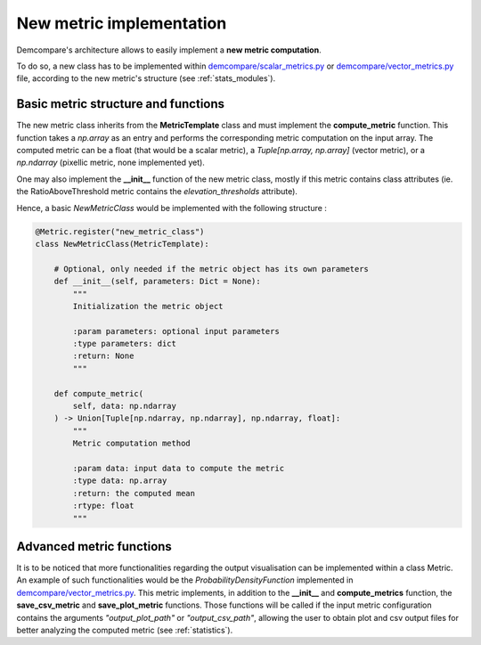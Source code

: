 .. _tuto_new_metric:

New metric implementation
=========================

Demcompare's architecture allows to easily implement a **new metric computation**.

To do so, a new class has to be implemented within `demcompare/scalar_metrics.py <https://github.com/CNES/demcompare/blob/master/demcompare/metric/scalar_metrics.py>`_ or `demcompare/vector_metrics.py <https://github.com/CNES/demcompare/blob/master/demcompare/metric/vector_metrics.py>`_ file, according to
the new metric's structure (see :ref:`stats_modules`).


Basic metric structure and functions
************************************

The new metric class inherits from the **MetricTemplate** class and must implement the **compute_metric** function. This
function takes a *np.array* as an entry and performs the corresponding metric computation on the input array. The computed metric can be
a float (that would be a scalar metric), a *Tuple[np.array, np.array]* (vector metric), or a *np.ndarray* (pixellic metric, none
implemented yet).

One may also implement the **__init__** function of the new metric class, mostly if this metric contains class attributes (ie. the RatioAboveThreshold
metric contains the *elevation_thresholds* attribute).

Hence, a basic *NewMetricClass* would be implemented with the following structure :

.. code-block:: bash

    @Metric.register("new_metric_class")
    class NewMetricClass(MetricTemplate):

        # Optional, only needed if the metric object has its own parameters
        def __init__(self, parameters: Dict = None):
            """
            Initialization the metric object

            :param parameters: optional input parameters
            :type parameters: dict
            :return: None
            """

        def compute_metric(
            self, data: np.ndarray
        ) -> Union[Tuple[np.ndarray, np.ndarray], np.ndarray, float]:
            """
            Metric computation method

            :param data: input data to compute the metric
            :type data: np.array
            :return: the computed mean
            :rtype: float
            """

Advanced metric functions
*************************

It is to be noticed that more functionalities regarding the output visualisation can be implemented within a class Metric.
An example of such functionalities would be the *ProbabilityDensityFunction* implemented in `demcompare/vector_metrics.py <https://github.com/CNES/demcompare/blob/master/demcompare/metric/vector_metrics.py>`_.
This metric implements, in addition to the **__init__** and **compute_metrics** function, the **save_csv_metric** and **save_plot_metric**
functions. Those functions will be called if the input metric configuration contains the arguments *"output_plot_path"* or *"output_csv_path"*,
allowing the user to obtain plot and csv output files for better analyzing the computed metric (see :ref:`statistics`).